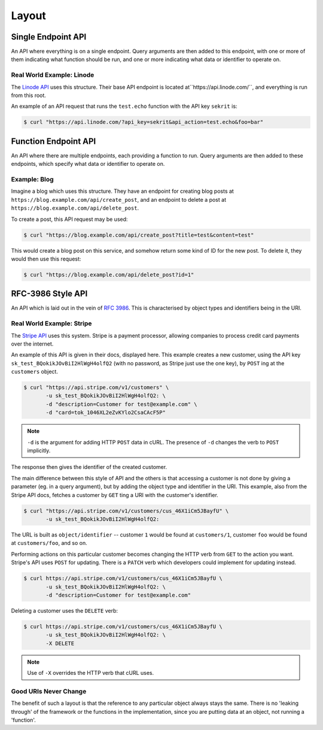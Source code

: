 Layout
======

Single Endpoint API
-------------------

An API where everything is on a single endpoint.
Query arguments are then added to this endpoint, with one or more of them indicating what function should be run, and one or more indicating what data or identifier to operate on.

Real World Example: Linode
~~~~~~~~~~~~~~~~~~~~~~~~~~

The `Linode API <https://www.linode.com/api>`_ uses this structure.
Their base API endpoint is located at``https://api.linode.com/``, and everything is run from this root.

An example of an API request that runs the ``test.echo`` function with the API key ``sekrit`` is:

.. code-block:: sh

    $ curl "https://api.linode.com/?api_key=sekrit&api_action=test.echo&foo=bar"


Function Endpoint API
---------------------

An API where there are multiple endpoints, each providing a function to run. 
Query arguments are then added to these endpoints, which specify what data or identifier to operate on.

Example: Blog
~~~~~~~~~~~~~

Imagine a blog which uses this structure.
They have an endpoint for creating blog posts at ``https://blog.example.com/api/create_post``, and an endpoint to delete a post at ``https://blog.example.com/api/delete_post``.

To create a post, this API request may be used:

.. code-block:: sh

    $ curl "https://blog.example.com/api/create_post?title=test&content=test"

This would create a blog post on this service, and somehow return some kind of ID for the new post.
To delete it, they would then use this request:

.. code-block:: sh

    $ curl "https://blog.example.com/api/delete_post?id=1"


RFC-3986 Style API
------------------

An API which is laid out in the vein of :rfc:`3986`.
This is characterised by object types and identifiers being in the URI.

Real World Example: Stripe
~~~~~~~~~~~~~~~~~~~~~~~~~~

The `Stripe API <https://stripe.com/docs/api>`_ uses this system.
Stripe is a payment processor, allowing companies to process credit card payments over the internet.

An example of this API is given in their docs, displayed here.
This example creates a new customer, using the API key ``sk_test_BQokikJOvBiI2HlWgH4olfQ2`` (with no password, as Stripe just use the one key), by ``POST`` ing at the ``customers`` object.

.. code-block:: sh

    $ curl "https://api.stripe.com/v1/customers" \
           -u sk_test_BQokikJOvBiI2HlWgH4olfQ2: \
	   -d "description=Customer for test@example.com" \
	   -d "card=tok_1046XL2eZvKYlo2CsaCAcF5P"

.. note::

   ``-d`` is the argument for adding HTTP ``POST`` data in cURL.
   The presence of ``-d`` changes the verb to ``POST`` implicitly.

The response then gives the identifier of the created customer.

The main difference between this style of API and the others is that accessing a customer is not done by giving a parameter (eg. in a query argument), but by adding the object type and identifier in the URI.
This example, also from the Stripe API docs, fetches a customer by ``GET`` ting a URI with the customer's identifier.

.. code-block:: sh

    $ curl "https://api.stripe.com/v1/customers/cus_46X1iCm5JBayfU" \
           -u sk_test_BQokikJOvBiI2HlWgH4olfQ2:

The URL is built as ``object/identifier`` -- customer ``1`` would be found at ``customers/1``, customer ``foo`` would be found at ``customers/foo``, and so on.

Performing actions on this particular customer becomes changing the HTTP verb from ``GET`` to the action you want.
Stripe's API uses ``POST`` for updating.
There is a ``PATCH`` verb which developers could implement for updating instead.

.. code-block:: sh

    $ curl https://api.stripe.com/v1/customers/cus_46X1iCm5JBayfU \
           -u sk_test_BQokikJOvBiI2HlWgH4olfQ2: \
	   -d "description=Customer for test@example.com"

Deleting a customer uses the ``DELETE`` verb:

.. code-block:: sh

    $ curl https://api.stripe.com/v1/customers/cus_46X1iCm5JBayfU \
           -u sk_test_BQokikJOvBiI2HlWgH4olfQ2: \
	   -X DELETE
.. note::

   Use of ``-X`` overrides the HTTP verb that cURL uses.

Good URIs Never Change
~~~~~~~~~~~~~~~~~~~~~~

The benefit of such a layout is that the reference to any particular object always stays the same.
There is no 'leaking through' of the framework or the functions in the implementation, since you are putting data at an object, not running a 'function'.
